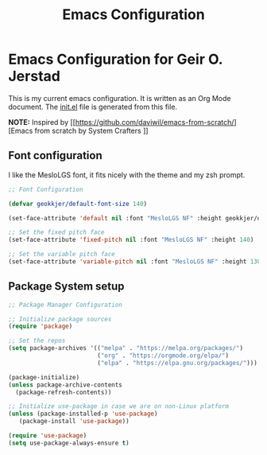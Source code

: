 #+title: Emacs Configuration
#+PROPERTY: header-args:emacs-lisp :tangle ./init.el :mkdirp yes

* Emacs Configuration for Geir O. Jerstad

This is my current emacs configuration. It is written as an Org Mode document. The [[file:init.el][init.el]] file is generated from this file.

*NOTE:* Inspired by [[https://github.com/daviwil/emacs-from-scratch/][Emacs from scratch by System Crafters
]]
** Font configuration

I like the MesloLGS font, it fits nicely with the theme and my zsh prompt.

#+begin_src emacs-lisp
;; Font Configuration

(defvar geokkjer/default-font-size 140)

(set-face-attribute 'default nil :font "MesloLGS NF" :height geokkjer/default-font-size)

;; Set the fixed pitch face
(set-face-attribute 'fixed-pitch nil :font "MesloLGS NF" :height 140)

;; Set the variable pitch face
(set-face-attribute 'variable-pitch nil :font "MesloLGS NF" :height 130 :weight 'regular)
#+end_src

** Package System setup

#+begin_src emacs-lisp
  ;; Package Manager Configuration

  ;; Initialize package sources
  (require 'package)

  ;; Set the repos
  (setq package-archives '(("melpa" . "https://melpa.org/packages/")
                           ("org" . "https://orgmode.org/elpa/")
                           ("elpa" . "https://elpa.gnu.org/packages/")))

  (package-initialize)
  (unless package-archive-contents
    (package-refresh-contents))

  ;; Initialize use-package in case we are on non-Linux platform
  (unless (package-installed-p 'use-package)
     (package-install 'use-package))

  (require 'use-package)
  (setq use-package-always-ensure t)


#+end_src

#+begin_src emacs-lisp
#+end_src
#+begin_src emacs-lisp
#+end_src
#+begin_src emacs-lisp
#+end_src
#+begin_src emacs-lisp
#+end_src
#+begin_src emacs-lisp
#+end_src

